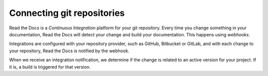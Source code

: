 ..
   Some points we want to cover in this article:
   * Talk about the benefits of always up to date docs
   * Discuss versioning in here, since it relies directly on Git?
   * Have a small diagram that shows (You --push--> GitHub --webhook--> RTD --Build docs--> Deploy
       (Perhaps reuse this: https://about.readthedocs.com/images/homepage.png)


Connecting git repositories
===========================

Read the Docs is a *Continuous Integration* platform for your git repository.
Every time you change something in your documentation, Read the Docs will detect your change and build your documentation.
This happens using *webhooks*.

Integrations are configured with your repository provider,
such as GitHub, Bitbucket or GitLab,
and with each change to your repository, Read the Docs is notified by the webhook.

When we receive an integration notification, we determine if the change is related to an active version for your project.
If it is, a build is triggered for that version.


.. seealso::

    :doc:`/guides/git-integrations`
        Information on setting up your Git repository to make Read the Docs automatically build your documentation project.
